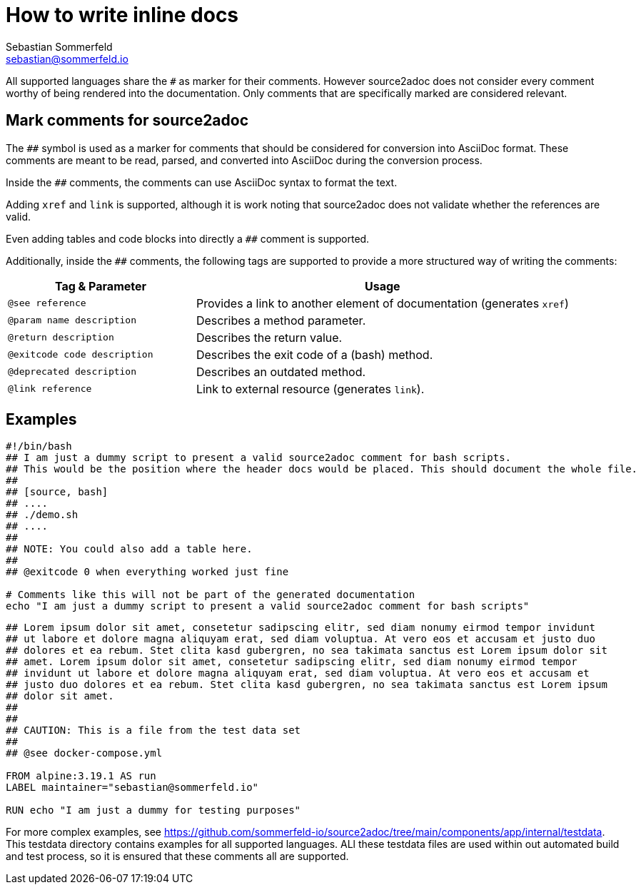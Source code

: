 = How to write inline docs
Sebastian Sommerfeld <sebastian@sommerfeld.io>

All supported languages share the `#` as marker for their comments. However source2adoc does not consider every comment worthy of being rendered into the documentation. Only comments that are specifically marked are considered relevant.

== Mark comments for source2adoc
The `##` symbol is used as a marker for comments that should be considered for conversion into AsciiDoc format. These comments are meant to be read, parsed, and converted into AsciiDoc during the conversion process.

Inside the `##` comments, the comments can use AsciiDoc syntax to format the text.

Adding `xref` and `link` is supported, although it is work noting that source2adoc does not validate whether the references are valid.

Even adding tables and code blocks into directly a `##` comment is supported.

Additionally, inside the `##` comments, the following tags are supported to provide a more structured way of writing the comments:

[cols="1,2", options="header"]
|===
|Tag & Parameter |Usage
|`@see reference` |Provides a link to another element of documentation (generates `xref`)
|`@param name description` |Describes a method parameter.
|`@return description` |Describes the return value.
|`@exitcode code description` |Describes the exit code of a (bash) method.
|`@deprecated description` |Describes an outdated method.
|`@link reference` |Link to external resource  (generates `link`).
|===

== Examples
[source, bash]
----
#!/bin/bash
## I am just a dummy script to present a valid source2adoc comment for bash scripts.
## This would be the position where the header docs would be placed. This should document the whole file.
##
## [source, bash]
## ....
## ./demo.sh
## ....
##
## NOTE: You could also add a table here.
##
## @exitcode 0 when everything worked just fine

# Comments like this will not be part of the generated documentation
echo "I am just a dummy script to present a valid source2adoc comment for bash scripts"
----

[source, Dockerfile]
----
## Lorem ipsum dolor sit amet, consetetur sadipscing elitr, sed diam nonumy eirmod tempor invidunt
## ut labore et dolore magna aliquyam erat, sed diam voluptua. At vero eos et accusam et justo duo
## dolores et ea rebum. Stet clita kasd gubergren, no sea takimata sanctus est Lorem ipsum dolor sit
## amet. Lorem ipsum dolor sit amet, consetetur sadipscing elitr, sed diam nonumy eirmod tempor
## invidunt ut labore et dolore magna aliquyam erat, sed diam voluptua. At vero eos et accusam et
## justo duo dolores et ea rebum. Stet clita kasd gubergren, no sea takimata sanctus est Lorem ipsum
## dolor sit amet.
##
##
## CAUTION: This is a file from the test data set
##
## @see docker-compose.yml

FROM alpine:3.19.1 AS run
LABEL maintainer="sebastian@sommerfeld.io"

RUN echo "I am just a dummy for testing purposes"
----

For more complex examples, see https://github.com/sommerfeld-io/source2adoc/tree/main/components/app/internal/testdata. This testdata directory contains examples for all supported languages. ALl these testdata files are used within out automated build and test process, so it is ensured that these comments all are supported.
